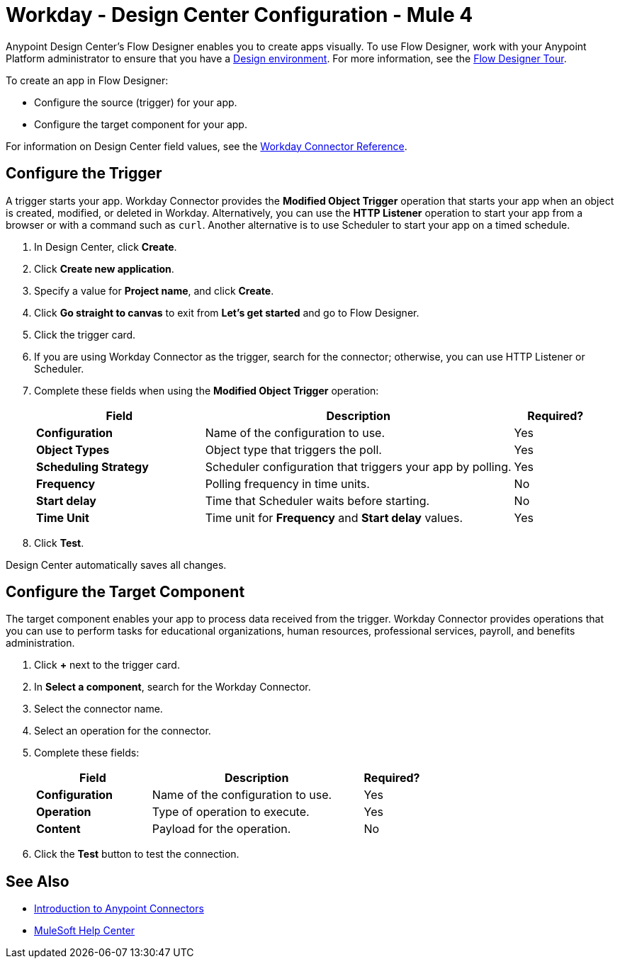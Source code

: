 = Workday - Design Center Configuration - Mule 4

Anypoint Design Center's Flow Designer enables you to create apps visually. To use Flow Designer, work with your Anypoint Platform administrator to ensure that you have a xref:access-management::environments.adoc#to-create-a-new-environment[Design environment]. For more information, see the xref:design-center::fd-tour.adoc[Flow Designer Tour].

To create an app in Flow Designer:

* Configure the source (trigger) for your app.
* Configure the target component for your app.

For information on Design Center field values, see
the xref:workday-reference.adoc[Workday Connector Reference].

== Configure the Trigger

A trigger starts your app. Workday Connector provides the *Modified Object Trigger* operation that starts your app when an object is created, modified, or deleted in Workday. Alternatively, you can use the *HTTP Listener* operation to start your app from a browser
or with a command such as `curl`. Another alternative is to use Scheduler to start your app on a timed schedule.

. In Design Center, click *Create*.
. Click *Create new application*.
. Specify a value for *Project name*, and click *Create*.
. Click *Go straight to canvas* to exit from *Let's get started* and go to Flow Designer.
. Click the trigger card.
. If you are using Workday Connector as the trigger, search for the connector;
otherwise, you can use HTTP Listener or Scheduler.
. Complete these fields when using the *Modified Object Trigger* operation:
+
[%header,cols="30s,55a,15a"]
|===
|Field |Description |Required?
|Configuration |Name of the configuration to use. |Yes
|Object Types |Object type that triggers the poll. |Yes
|Scheduling Strategy |Scheduler configuration that triggers your app by polling. |Yes
|Frequency |Polling frequency in time units. |No
|Start delay|Time that Scheduler waits before starting. |No
|Time Unit|Time unit for *Frequency* and *Start delay* values. |Yes
|===
+
. Click *Test*.

Design Center automatically saves all changes.

== Configure the Target Component

The target component enables your app to process data received from the trigger. Workday Connector
provides operations that you can use to perform tasks for educational organizations, human resources, professional services,
payroll, and benefits administration.

. Click *+* next to the trigger card.
. In *Select a component*, search for the Workday Connector.
. Select the connector name.
. Select an operation for the connector.
. Complete these fields:
+
[%header,cols="30s,55a,15a"]
|===
|Field |Description |Required?
|Configuration |Name of the configuration to use. |Yes
|Operation |Type of operation to execute. |Yes
|Content |Payload for the operation. |No
|===
+
. Click the *Test* button to test the connection.

== See Also

* xref:connectors::introduction/introduction-to-anypoint-connectors.adoc[Introduction to Anypoint Connectors]
* https://help.mulesoft.com[MuleSoft Help Center]
